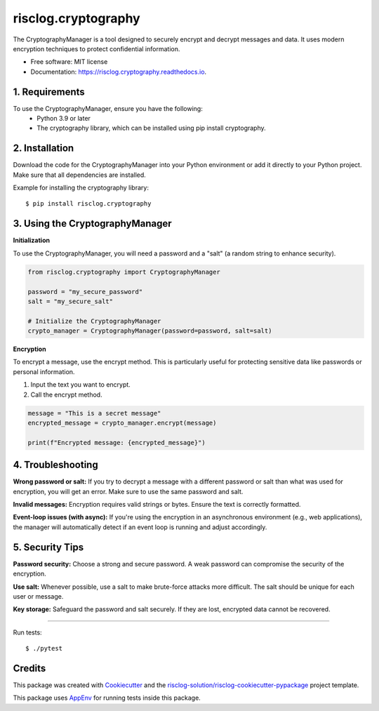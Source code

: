 ====================
risclog.cryptography
====================

.. image:: https://github.com/risclog-solution/risclog.cryptography/workflows/Test/badge.svg?branch=master
     :target: https://github.com/risclog-solution/risclog.cryptography/actions?workflow=Test
     :alt: CI Status


.. image:: https://img.shields.io/pypi/v/risclog.cryptography.svg
        :target: https://pypi.python.org/pypi/risclog.cryptography

.. image:: https://img.shields.io/travis/risclog-solution/risclog.cryptography.svg
        :target: https://travis-ci.com/risclog-solution/risclog.cryptography

.. image:: https://readthedocs.org/projects/risclog.cryptography/badge/?version=latest
        :target: https://risclog.cryptography.readthedocs.io/en/latest/?version=latest
        :alt: Documentation Status

The CryptographyManager is a tool designed to securely encrypt and decrypt messages and data. It uses modern encryption techniques to protect confidential information.


* Free software: MIT license
* Documentation: https://risclog.cryptography.readthedocs.io.

1. Requirements
---------------


To use the CryptographyManager, ensure you have the following:
    * Python 3.9 or later
    * The cryptography library, which can be installed using pip install cryptography.

2. Installation
---------------

Download the code for the CryptographyManager into your Python environment or add it directly to your Python project. Make sure that all dependencies are installed.

Example for installing the cryptography library::

   $ pip install risclog.cryptography


3. Using the CryptographyManager
--------------------------------

**Initialization**

To use the CryptographyManager, you will need a password and a "salt" (a random string to enhance security).



.. code-block:: python

   from risclog.cryptography import CryptographyManager

   password = "my_secure_password"
   salt = "my_secure_salt"

   # Initialize the CryptographyManager
   crypto_manager = CryptographyManager(password=password, salt=salt)

**Encryption**

To encrypt a message, use the encrypt method. This is particularly useful for protecting sensitive data like passwords or personal information.

#. Input the text you want to encrypt.
#. Call the encrypt method.


.. code-block:: python

   message = "This is a secret message"
   encrypted_message = crypto_manager.encrypt(message)

   print(f"Encrypted message: {encrypted_message}")


4. Troubleshooting
------------------
**Wrong password or salt:** If you try to decrypt a message with a different password or salt than what was used for encryption, you will get an error. Make sure to use the same password and salt.

**Invalid messages:** Encryption requires valid strings or bytes. Ensure the text is correctly formatted.

**Event-loop issues (with async):** If you're using the encryption in an asynchronous environment (e.g., web applications), the manager will automatically detect if an event loop is running and adjust accordingly.

5. Security Tips
----------------

**Password security:** Choose a strong and secure password. A weak password can compromise the security of the encryption.

**Use salt:** Whenever possible, use a salt to make brute-force attacks more difficult. The salt should be unique for each user or message.

**Key storage:** Safeguard the password and salt securely. If they are lost, encrypted data cannot be recovered.


--------

Run tests::

    $ ./pytest









Credits
-------

This package was created with Cookiecutter_ and the `risclog-solution/risclog-cookiecutter-pypackage`_ project template.

.. _Cookiecutter: https://github.com/audreyr/cookiecutter
.. _`risclog-solution/risclog-cookiecutter-pypackage`: https://github.com/risclog-solution/risclog-cookiecutter-pypackage


This package uses AppEnv_ for running tests inside this package.

.. _AppEnv: https://github.com/flyingcircusio/appenv
